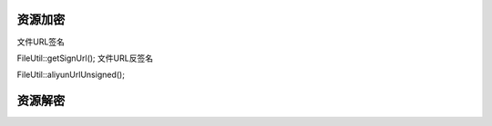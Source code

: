 ####################################################################################################
**资源加密**
####################################################################################################

文件URL签名

FileUtil::getSignUrl();
文件URL反签名

FileUtil::aliyunUrlUnsigned();

####################################################################################################
**资源解密**
####################################################################################################


